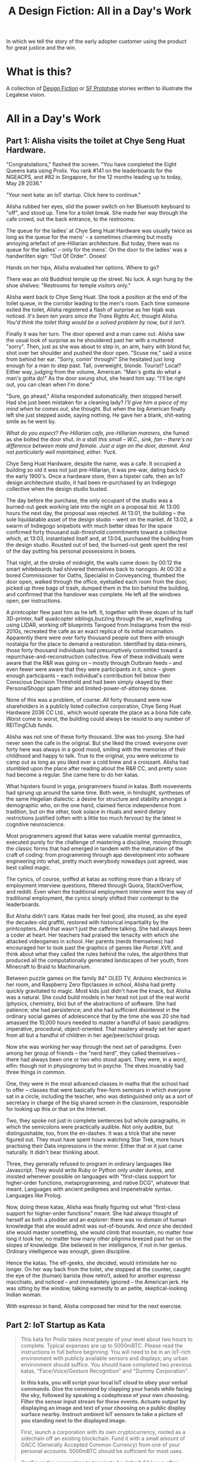 #+TITLE: A Design Fiction: All in a Day's Work

In which we tell the story of the early adopter customer using the product for great justice and the win.

* What is this?
A collection of [[https://en.wikipedia.org/wiki/Design_fiction][Design Fiction]] or [[https://en.wikipedia.org/wiki/Science_fiction_prototyping][SF Prototype]] stories written to illustrate the Legalese vision.

* All in a Day's Work

** Part 1: Alisha visits the toilet at Chye Seng Huat Hardware.

"Congratulations," flashed the screen. "You have completed the Eight Queens kata using Prolix. You rank #141 on the leaderboards for the NGEACPS, and #82 in Singapore, for the 12 months leading up to today, May 28 2036."

"Your next kata: an IoT startup. Click here to continue."

Alisha rubbed her eyes, slid the power switch on her Bluetooth keyboard to "off", and stood up. Time for a toilet break. She made her way through the cafe crowd, out the back entrance, to the restrooms.

The queue for the ladies' at Chye Seng Huat Hardware was usually twice as long as the queue for the mens' -- a sometimes charming but mostly annoying artefact of pre-Hillarian architecture. But today, there was no queue for the ladies' -- only for the mens'. On the door to the ladies' was a handwritten sign: "Out Of Order". Onoes!

Hands on her hips, Alisha evaluated her options. Where to go?

There was an old Buddhist temple up the street. No luck. A sign hung by the shoe shelves: "Restrooms for temple visitors only."

Alisha went back to Chye Seng Huat. She took a position at the end of the toilet queue, in the corridor leading to the men's room. Each time someone exited the toilet, Alisha registered a flash of surprise as her hijab was noticed. /It's been ten years since the Trans Rights Act/, thought Alisha. /You'd think the toilet thing would be a solved problem by now, but it isn't./

Finally it was her turn. The door opened and a man came out. Alisha saw the usual look of surprise as he shouldered past her with a muttered "sorry". Then, just as she was about to step in, an arm, hairy with blond fur, shot over her shoulder and pushed the door open. "Scuse me," said a voice from behind her ear. "Sorry, comin' through!" She hesitated just long enough for a man to step past. Tall, overweight, blonde. Tourist? Local? Either way, judging from the volume, American. "Man's gotta do what a man's gotta do!" As the door swung shut, she heard him say: "I'll be right out, you can clean when I'm done."

"Sure, go ahead," Alisha responded automatically, then stopped herself. Had she just been mistaken for a cleaning lady? /I'll give him a piece of my mind when he comes out/, she thought. But when the big American finally left she just stepped aside, saying nothing. He gave her a blank, shit-eating smile as he went by.

/What do you expect? Pre-Hillarian cafe, pre-Hillarian manners/, she fumed as she bolted the door shut. /In a stall this small -- W.C., sink, fan -- there's no difference between male and female. Just a sign on the door, dammit. And not particularly well maintained, either. Yuck./

Chye Seng Huat Hardware, despite the name, was a cafe. It occupied a building so old it was not just pre-Hillarian, it was pre-war, dating back to the early 1900's. Once a hardware store, then a hipster cafe, then an IoT design architecture studio, it had been re-purchased by an Indiegogo collective when the design studio busted.

The day before the purchase, the only occupant of the studio was a burned-out geek working late into the night on a proposal bid. At 13:00 hours the next day, the proposal was rejected. At 13:01, the building -- the sole liquidatable asset of the design studio -- went on the market. At 13:02, a swarm of Indiegogo snipebots with much better ideas for the space confirmed forty thousand sub-threshold commitments toward a collective which, at 13:03, instantiated itself and, at 13:04, purchased the building from the design studio. Rousted out of bed, the burned-out geek spent the rest of the day putting his personal possessions in boxes.

That night, at the stroke of midnight, the walls came down: by 00:12 the smart whiteboards had shivered themselves back to nanogoo. At 00:30 a bored Commissioner for Oaths, Specialist in Conveyancing, thumbed the door open, walked through the office, eyeballed each room from the door, picked up three bags of trash, dumped them in the bin behind the building, and confirmed that the handover was complete. He left all the windows open, per instructions.

A printcopter flew past him as he left. It, together with three dozen of its half 3D-printer, half quadcopter siblings,buzzing through the air, wayfinding using LIDAR, working off blueprints Tangoed from Instagrams from the mid-2010s, recreated the cafe as an exact replica of its initial incarnation. Apparently there were over forty thousand people out there with enough nostalgia for the place to demand a restoration. Identified by data-miners, those forty thousand individuals had presumptively committed toward a repurchase-and-reconstruction collective. Few of these individuals were aware that the R&R was going on -- mostly through Outbrain feeds -- and even fewer were aware that they were participants in it, since -- given enough participants -- each individual's contribution fell below their Conscious Decision Threshold and had been simply okayed by their PersonalShoppr spam filter and limited-power-of-attorney donee.

None of this was a problem, of course. All forty thousand were now shareholders in a publicly listed collective corporation, Chye Seng Huat Hardware 2036 CC Ltd., which would operate the place as a bona fide cafe. Worst come to worst, the building could always be resold to any number of REITingClub funds.

Alisha was not one of these forty thousand. She was too young. She had never seen the cafe in the original. But she liked the crowd: everyone over forty here was always in a good mood, smiling with the memories of their childhood and happy to talk. True to the original, you were welcome to camp out as long as you liked over a cold brew and a croissant. Alisha had stumbled upon the place after reading about the R&R CC, and pretty soon had become a regular. She came here to do her katas.

What hipsters found in yoga, programmers found in katas. Both movements had sprung up around the same time. Both were, in hindsight, syntheses of the same Hegelian dialectic: a desire for structure and stability amongst a demographic who, on the one hand, claimed fierce independence from tradition, but on the other, took solace in rituals and weird dietary restrictions justified (often with a little too much fervour) by the latest in cognitive neuroscience.

Most programmers agreed that katas were valuable mental gymnastics, executed purely for the challenge of mastering a discipline, moving through the classic forms that had emerged in tandem with the maturation of the craft of coding: from programming through app development into software engineering into what, pretty much everybody nowadays just agreed, was best called magic.

The cynics, of course, sniffed at katas as nothing more than a library of employment interview questions, filtered through Quora, StackOverflow, and reddit. Even when the traditional employment interview went the way of traditional employment, the cynics simply shifted their contempt to the leaderboards.

But Alisha didn't care. Katas made her feel good, she mused, as she eyed the decades-old graffiti, restored with historical impartiality by the printcopters. And that wasn't just the caffeine talking. She had always been a coder at heart. Her teachers had praised the tenacity with which she attacked videogames in school. Her parents (nerds themselves) had encouraged her to look past the graphics of games like /Portal: XVII/, and think about what they called the rules behind the rules, the algorithms that produced all the computationally generated landscapes of her youth, from Minecraft to Braid to Machinarium.

Between puzzle games on the family 84" OLED TV, Arduino electronics in her room, and Raspberry Zero flipclasses in school, Alisha had pretty quickly gravitated to magic. Most kids just didn't have the knack, but Alisha was a natural. She could build models in her head not just of the real world (physics, chemistry, bio) but of the abstractions of software. She had patience; she had persistence; and she had sufficient disinterest in the ordinary social games of adolescence that by the time she was 20 she had amassed the 10,000 hours needed to master a handful of basic paradigms: imperative, procedural, object-oriented. That mastery already set her apart from all but a handful of children in her age/peer/school group.

Now she was working her way through the next set of paradigms. Even among her group of friends -- the "nerd herd", they called themselves -- there had always been one or two who stood apart. They were, in a word, elfin: though not in physiognomy but in psyche. The elves invariably had three things in common.

One, they were in the most advanced classes in maths that the school had to offer -- classes that were basically free-form seminars in which everyone sat in a circle, including the teacher, who was distinguished only as a sort of secretary in charge of the big shared screen in the classroom, responsible for looking up this or that on the Internet.

Two, they spoke not just in complete sentences but whole paragraphs, in which the semicolons were practically audible. Not only audible, but distinguishable, too, from the en-dashes. It was a trick that she never figured out. They must have spent hours watching Star Trek, more hours practising their Data impressions in the mirror. Either that or it just came naturally. It didn't bear thinking about.

Three, they generally refused to program in ordinary languages like Javascript. They would write Ruby or Python only under duress, and insisted whenever possible on languages with "first-class support for higher-order functions, metaprogramming, and native DCG", whatever that meant. Languages with ancient pedigrees and impenetrable syntax. Languages like Prolog.

Now, doing these katas, Alisha was finally figuring out what "first-class support for higher-order functions" meant. She had always thought of herself as both a plodder and an explorer: there was no domain of human knowledge that she would admit was out-of-bounds. And once she decided she would master something, she would climb that mountain, no matter how long it took her, no matter how many other pilgrims breezed past her on the slopes of knowledge. She believed in her intelligence, if not in her genius. Ordinary intelligence was enough, given discipline.

Hence the katas. The elf-geeks, she decided, would intimidate her no longer. On her way back from the toilet, she stopped at the counter, caught the eye of the (human) barista (how retro!), asked for another espresso macchiato, and noticed -- and immediately ignored -- the American jerk. He was sitting by the window, talking earnestly to an petite, skeptical-looking Indian woman.

With espresso in hand, Alisha composed her mind for the next exercise.

** Part 2: IoT Startup as Kata

#+BEGIN_QUOTE
This kata for Prolix takes most people of your level about two hours to complete. Typical expenses are up to 5000mBTC. Please read the instructions in full before beginning. You will need to be in an IoT-rich environment with publicly available sensors and displays; any urban environment should suffice. You should have completed two previous katas, "Face/Voice/Gesture Recognition" and "Dummy Corporation".

*In this kata, you will script your local IoT cloud to obey your verbal commands. Give the command by clapping your hands while facing the sky, followed by speaking a codephrase of your own choosing. Filter the sensor input stream for these events. Actuate output by displaying an image and text of your choosing on a public display surface nearby. Instruct ambient IoT sensors to take a picture of you standing next to the displayed image.*

First, launch a corporation with its own cryptocurrency, rooted as a sidechain off an existing blockchain. Fund it with a small amount of GACC (Generally Accepted Common Currency) from one of your personal accounts. 5000mBTC should be sufficient for most uses.

Configure the corporation to terminate by default 24 hours after launch, releasing remaining funds to your original account.

Use the corporation to rent, from commercial providers, nonexclusive access to the sensor event stream of nearby IoT audiovisual devices.

Instantiate a controller engine owned by the corporation. Give yourself full access rights to the controller. Subscribe the controller engine to the event stream from the sensors. Configure the controller to recognize your face. Configure it to respond to a gestural event stream of clapping-while-looking. Configure it to then filter for a speech-to-text event that you define.

Once the events are triggered, the controller should rent output access to a nearby display surface. Display an image and text of your choosing. Capture a still photo from a nearby IoT sensor. Save that as a selfie.

Release the subscriptions to all IoT assets and terminate the corporation.
#+END_QUOTE

Alisha smiled. This was a fun kata. She had done it before in Javascript, years ago. It had taken her most of a day, then: she remembered hours spent trying one face recognition library after another before finding one that wasn't confused by her hijab. She'd written something like five hundred lines of code, wiring event loops to analytics engines and running into format incompatibilities.

Prolix's approach to frameworks and libraries was Spartan compared to Javascript's: there tended to be only one library for anything. Alisha looked forward to doing the kata the Prolix way.

A little over an hour later, Alisha took a deep breath, leaned back, and hit "Enter" with a theatrical swoop of the wrist. She peered intensely at the log window on the left half of her screen. Text started to scroll, green-on-black: that was the corporation sprouting into existence, budding off a public blockchain like a fern growing on a tree. Exactly one minute later, the corporation's new sidecurrency validated publicly, and a dozen video windows appeared on the right side of her screen. Some of them flashed captions as people walked past, chatting. In another window, a point cloud began to assemble itself: proof the controller engine was integrating multiple inputs.

Alisha zoomed one of the video windows. A spectrum analyzer showed the audio feed was working. Making a mental note of the frame's borders, Alisha stood up. She took the empty espresso cup back to the counter. Then she walked out of the cafe, to go talk to the cloud.

** Part 3: Encounter on the Street

Standing on the sidewalk, Alisha could just barely make out the camera pointing at her. It was not much bigger than the splat of epoxy that fastened it to the wall. A thin wire ran along the wall and disappeared into the building behind it. Alisha had found it by running a GIS search for nearby public endpoints on the IoT cloud. It had an API URL. Alisha's recently instantiated corporation had launched a lightweight process that connected to the API, negotiated protocol compatibility, and promptly purchased a short-term nonexclusive subscription to the camera's video feed. The corporate controller was now sucking down 60 frames a second plus audio, sufficient for face/voice/gesture recognition. Correlated with another three cameras on the street, Alisha's corporation was building up a point-cloud realtime 3d model of everything happening on the street.

Alisha looked straight at the camera, then tilted her chin up toward the sky. She clapped her hands twice. Then she said, loud enough for the camera to hear: "espresso macchiatto is my selfie trigger".

There was a bus stop at the end of the block, opposite the Buddhist temple. The ad-wall was running a commercial for an upcoming movie on a five-second loop: Angelina Jordan's latest action musical. When the loop ended, instead of repeating, the ad-wall flashed white, black, white black. Then an image faded in: an Instagram of the cafe's espresso mach. Alisha hadn't actually taken that picture. She'd found it with a quick image search. Bold, all-caps text overlaid the image: I CAN HAZ IOT KATA IN PROLIX. Alisha jogged over to the bus stop. She posed next to it, holding a thumbs-up for a moment, looking at where she thought the camera was. That should do -- yup, Angelina Jordan's face reappeared on the bus stop at the same time she felt her phone buzz with a notification. That would be the picture arriving.

Kata done!

Alisha bounced back toward the cafe. She felt good. She was pleased with herself: her code had run right the first time. She was also pleased at acquiring a new skill. She was impressed, actually, at the economy of expression Prolix afforded: she had done the whole kata in less than 100 lines of code. Ten to setup/teardown the corporation, twenty to talk to the cameras, another twenty to filter for input recognition, and ten to take the selfie and mail the picture to herself. Most of the message-passing was handled by the language; most of the blockchain and IoT APIs were handled by protocol libraries. The rest was configuration, really. This was so much easier than doing the kata in Javascript. Alisha smiled to herself, thinking about how the new actor-concurrency model she'd used for the kata was a really nifty building block that opened the door to all kinds of possibilities.

As she crossed the courtyard between the main gate and the cafe proper, Alisha saw the big American open the door. /Uh oh, shouldn't have made eye contact./ But it was too late. His eyes locked on to hers. "Hey," he called out. "You. I'm just curious ... what were you doing out there on the street?" His voice was too loud, even for outdoors. Alisha felt slightly nervous. She had never been accosted like this before, in a public place, by a stranger.

Alisha's feet carried her to a spot a few steps away, off the line of traffic. She wasn't going to shout back, and her instincts, honed by years in a dense pedestrian urbanity, wouldn't let her block the path. If he wanted to talk to her he would have to come to her.

"I was programming," she said. /If talking to the sky and posing for a selfie counts as programming/, she thought.

The American approached. "Looked to me like you were talking to someone."

"Oh, no, that was just a trigger."

"Trigger for what?"

"For the rest of my program."

"The thing you did to the bus stop's ad? That was your program?" His eyes widened.

"Yeah."

"How did you hack the bus stop?"

"I didn't."

"Oh, sure, you did." He gave her a smile and leaned closer, conspiratorially. "I saw what you did. But it's playing the ads again. How did you hack it?"

'I didn't hack it."

"Okay, what /did/ you do then?"

"Anyone could do what I did. I just bought ten seconds of display time on that particular bus stop. Anyone can bid. The bus stop runs a public auction API."

"How did you do that?"

"Well, technically, I didn't do it. My company did."

"Your company? Who do you work for?"

"No one. I mean, it was just a corporation I started. But it doesn't exist anymore."

The American furrowed his brow. "Wow, talking to you, it's like you're not even speaking English."

Alisha wasn't sure what to say.

"I mean, don't get me wrong, you speak English really well. Where did you learn English?"

"I learned English from my parents. Where did /you/ learn English?"

The American laughed. "Oh, you're funny. But what I mean is, the words you're using, I'm sure they make sense to someone, but not to me!"

Alisha smiled politely. She wasn't sure if she was embarrassed by him or for him.

"Well, programmers do a lot of things that most people don't understand."

"Oh, so you're a coder? Wow." The American made a typey-typey gesture, fingers flailing, playing air keyboard.

"Yes, I'm a coder. I was doing a kata. The thing on the street was part of the assignment."

"Wow, a kata, huh. That's ... okay. Well, whatever!" He pronounced the words distinctly, putting equal emphasis on "what" and "ever".

Alisha took that as her cue to exit the conversation. But the American wasn't done. He reached out a hand and grabbed her arm.

"Say, listen. I'm thinking about doing a startup. But I need a tech co-founder. Can you program apps as well as katas?"

/Oh dear/, Alisha thought to herself. /He's one of those./

"No, no, I, uh, don't really do front-end."

"Oh." He looked crestfallen, like somebody who had just dropped his toothpaste.

Alisha put her hands on her hips.

"But if you want to do a startup, why don't you learn to code?"

"Oh, I'm more of an ideas kind of guy. Big vision. Business guy. I do the deals."

"Is that right," said Alisha.

"Yeah, that person I was talking to back there, she's a VC. You know what a VC does? They fund startups. We're in discussions."

"Is that right," said Alisha again. So he hadn't been hitting on the petite woman; he'd been pitching. From a distance, it was hard to tell the difference.

"Yeah. Look, let me give you my card, and if you know anyone who can help me do some app development, drop me a ping, okay?"

Another social reflex kicked in. Alisha found herself accepting his business card with both hands, even though he handed it to her casually with just one. The card read: "Jason August, LL.M. CEO, August Ventures."

"Okay, well, good luck, and I'll definitely let you know if someone I know wants to work for you."

"Cool. Hey, thanks! I dig the outfit, by the way!"

And with that, the American was off.

** Part 4: Alisha meets a VC.

Alisha decided she deserved a reward: gluten-free chocolate cake. In line ahead of her stood the Indian VC that Jason had been talking to. When she noticed Alisha, she turned, smiled, and said, "So, did you know that guy?"

"No," said Alisha. "Not really." An old Eddie Murphy movie came to mind, unbidden, and before Alisha could stop herself she said, "Just a man I met in the bathroom."

"Really?" An eyebrow went up.

"Well, uh. Long story. He wanted to talk about his startup."

"Oh my God, I'm sorry you had to hear that."

"Don't worry, I told him I couldn't code, so."

"Oh, good. I'm glad he didn't waste your time."

"Was he pitching you?"

"He tried. You know, it's amazing how these non-technical founders want to do a tech startup, and they think they can raise money from VCs."

"He told me he was looking for a CTO."

"Yeah. Can you imagine someone saying: I don't play any instruments, but I want to start a band -- or, I have a great idea for a novel, I just need to hire a writer."

"That's not how it works, huh?"

"Nope. Tech startup, you need tech founders. That's how I did it. I used to be a coder."

"Oh, you did a startup?"

"Yeah. I was one of the founders of SoLooMo. Long time ago. Have you heard of it?"

"Oh, I've heard about it. GPS toilet finder? With social rankings? In India."

"Yeah, it did really well in India."

"Wow. What's the footprint like in Singapore? I could have really used that just now."

"We didn't aim for the international market. But sometimes, you know, I feel like going back and finishing the job. Wait a minute."

The VC turned to the cashier. "Cold brew, please. The Ethiopian. Sidamo. Thanks."

She turned back to Alisha. "What would you like?"

"Oh, the gluten-free chocolate cake, please, thank you."

"Sure. Let me take care of it. My treat." The VC smiled. "Malavika. Nice to meet you." She waved her watch against the till, which pulsed green to acknowledge the payment.

"Alisha. Hey, thanks."

"So what were you doing outside just now? We were both looking at you."

This time Alisha felt the freedom to talk shop, speaking as one coder to another. "It was a kata. I'm learning a new language this month. Have you heard of Prolix?"

"No, I haven't. What is it?"

"It's half Prolog and half Elixir. Kind of like Erlog, but with Ruby syntax."

"Oh, that makes sense," said Malavika. "Prolog begat Erlang which begat Elixir. But I hadn't heard of Erlog."

"Yeah, it's mostly for logic programming. Prolix is kind of its dual."

"Right, I get it. Gosh, I haven't heard anyone say 'dual' since grad school." Both women laughed.

"Yeah. Anyway, the kata was pretty simple. Launch a crypto-corporation with a sidechain currency. Use that to host a Prolix controller engine which calls out to third party IoT APIs for input recognition and display. I outputted to the bus stop and took a selfie for the record."

"Makes sense. I'd love to hear more. Do you mind if I join you?"

Malavika took the seat next to Alisha's workstation. "Nice keyboard," she commented.

"Yeah, it's an antique. An heirloom, I should say. It's incredibly ergonomic and it's really held up over the years. My father gave it to me."

"What's it called?"

"Keyboard.IO by Dekker & Vincent, 2019 model. Cherry MX blues."

"Nice! Do you mind if I try? Oh, but I wouldn't want to mess up your work."

"Don't worry," Alisha grinned. "Watch." She opened a new emacs buffer and mashed out 'the quick brown fox jumps over the lazy dog.' "Now you try."

Malavika placed her fingers on the keyboard carefully, and typed a few words. Then she looked at Alisha quizzically. "Nice keyfeel. But nothing came out."

"Each keycap has a fingerprint sensor. The keyboard is coded to me. If anyone else types, nothing goes in."

"Wow. That's /very/ nice." Malavika raised her cold brew to toast Alisha. The ice tinkled in the glass.

"Thanks. I'm glad to find someone who appreciates that!"

"So what are you working on now, besides learning Prolix?"

"Not much. Just playing around, learning the tools. But actually --" Alisha fell silent. She stared at Malavika's coffee and forked a slice of chocolate cake into her mouth.

"But what?" said Malavika.

"I was just thinking about your SoLooMo concept. Why didn't it take off outside India?"

"We started off focused on different things -- it was about access to toilets, but it was also about education for people who were used to shitting in fields. We spent a lot of time localizing to Indian languages, and taking all the cultural nuances into account. The marketing campaign had a lot of support from the Modi government."

"Didn't anyone try to do it for the rest of the world?"

"Yeah, there were a few competitors in the U.S., but they couldn't make it work. They said it was not as big of a pain point, but I always thought they just didn't understand the adoption monotonics."

"You said that sometimes you felt like finishing the job."

"That's right. I think there's latent demand in the ex-India markets. And things are different now. Maybe more of the enablers are in place for the bigger vision. Maybe a different business model."

"Well, I'll be the first customer -- I had the pain point earlier today!"

"Oh? How so?"

"The women's toilet, back there? Out of order."

"Oh." Malavika had been about to take a sip of her coffee. She put it back down.

"And there are still a lot of legacy buildings who haven't upgraded to post-Hillarian toilet setups. And there's always the thing about 'restrooms for patrons only.' I tried the Buddhist temple across the street. I ended up just using the mens' room here. Which is where I met our mutual friend."

"It sounds like you have a solution in mind." Malavika smiled with the patience of a VC who's heard thousands of pitches.

"So, imagine, what Classpass does for gyms, somebody should do for toilets. In fact, go one step further to the WeWork model, and operate a federated network of toilets, open to anyone in the network. Where the physical establishment -- let's call it the host -- where the host is concerned, it exposes a managed-services vendor API. It's a bit like what the New Black does for coffee bars inside big corporate offices. Have you heard about that model?"

"No, tell me."

"So the cost structure of running a traditional cafe is rent and staff. If you can taichi those factors to somebody else, you can reshape the business model. Who would you taichi to? Say, a big company that has office space, that has a kitchen on every floor, and has receptionist-type assistants around. You come in and train them to make a decent cappuccino. You lease them an espresso machine. You sell them the beans, on subscription. Now the big company can offer visitors a decent latte."

Malavika nodded. "I can see that being valuable to B2B vendors with a high-touch sales model."

"What's more, that company becomes essentially a microfranchise for your coffee. Other workers in the building -- even if they belong to a different company -- they download the app, join the network, and are entitled to good coffee, freshly made, from down the hall."

"Wow, I can see how that competes with Nespresso and Nescafe. I can't believe I never thought about this."

"Yeah, so, anyway, that's what these guys are doing. I heard they're doing pretty well."

"Thanks! I'll have to remember that. What was the name?" Malavika took out a stylus and wrote a note to herself.

"No problem." Alisha paused while Malavika wrote. "So anyway, with the SoLooMo idea, I was thinking about how to raise the QoS on the toilet UX. Because most retailers don't compete on toilets. Only in hotels do you find really good toilets. But not F&B. Not most restaurants. Not bars."

"So what's the solution?"

"We basically sublet the toilet from the primary tenant. We charge the tenant a fee for every use by an ordinary patron. But we also bring up a shadow network of toilet users, who have access to any toilet in the network. Subscription and usage fees cover the cost of operations, keeping the toilets clean and stocked, that sort of thing."

"Don't most places already have a contract with a cleaning service?"

"Yes, but that whole industry structure is mis-incentivized. This way, the economics are better aligned."

"OK, I get it. This is a lot like what we originally wanted to do with SoLooMo, you know. The fundamental value-creation act here is basically an Airbnb-for-toilets model, on a micro timescale. But it all hinges on the unit economics: can the hosts, using you, turn their toilets from a cost center into a profit center?"

"If we do the usage management intelligently, we can raise the utilization level and get rid of the queues."

"So, tell me, what would it take to make this happen?"

"Well, let me see. We'd need to rent the toilets. That takes relationships with the hosts." Alisha started counting on her fingers. "Hire cleaning vendors. That's actually a big one -- contracts usually get renewed once a year so a host might not want to sign on with this system until the contract ends. Maybe we can just shim in a layer of indirection but I don't know."

Alisha continued. "The online stuff is easy. Collect subscription fees from in-network users. Collect usage fees from out-of-network users. Run settlement accounting with the host. Build the app."

"The offline stuff is harder." Alisha paused. "Some sort of marketing to the userbase. Boots on the ground to sell to the cafes. Might be able to outsource sales eventually, or do it virally through the users, but we'd probably have to do the first few by hand."

Malavika nodded. "You know, most coders don't have your grasp of business," she said.

"My parents run a business, and I've worked for a lot of startups. It's all the same: the job of the system architect is to design a machine that produces value. Everything's a transaction pipeline; everything's a resource allocation economics problem."

"Fair enough," said Malavika. "How would you make this happen?"

"Well, this probably won't be quite as easy as the kata. We'll need to establish a corporation, and while I've done a bunch of crypto-corporations, and I've worked for a bunch of startups, I've never actually started a startup myself."

"It's good to know what you don't know. Talking to IoT devices is pretty frictionless. Online services don't mind getting paid in Bitcoin. But in the real world, if you're going to deal with traditional retailers like restaurants and temples, you're going to need a traditional corporation too. And you'll need traditional contracts, not just smart contracts."

"Yeah. I guess I'll have to go talk to a lawyer." Alisha paused, then frowned. "That feels like friction."

"Hmm. Maybe you don't need to talk to a lawyer."

"I would love to not have to talk to a lawyer."

"Have you heard of Legalese?"

"What's that?"

"It's one of my portfolio companies. We went in for their Series A. But a lot of the companies that I funded were using it already even before that. All the stuff that you do with crypto-corporations, Legalese does with regular corporations."

"That sounds really useful."

"Basically it gives somebody like you the ability to script corporate actions using a DSL. If you think about it, law is code that runs in the real world. A contract is code that runs on companies and people. You know how a normal programming language compiles to a VM or to a native binary? The Legalese compiler targets Ethereum -- and English. In parallel."

"Compiling to Ethereum, i can understand. But you're saying it also transpiles from a formal language to a natural language." Alisha spoke slowly, trying to get her head around the idea.

"Well, if you've ever read a contract, you know that it's not quite English. A regular legal contract reads like a program written by a smart person who just didn't know any programming languages. Pseudocode that's metastasized. So it's a specialized dialect. A computational linguist would say it's a controlled language. Legalese compiles to a controlled language which is both natural and formal at the same time. The output syntax is based on something called Attempto. You know how XKCDPDR does explainers using simple English? Attempto is a lot like that."

"Wow, that sounds like a really neat toolkit."

"Yeah, you should go check it out. It might help you glue together the parts that you need for the startup. The end-user subscriptions can be Bitcoin, but you'll need traditional paper contracts with the host organizations. You can use Legalese for that. Code it yourself! You don't need a lawyer."

"Then why do most founders still go to lawyers?"

"Most founders aren't technical enough. At this level of risk, there are some corporate secretaries who would do the work on spec. They'll take 20% of the company, up front, in return for setting it up. An incubator would take 10%, and maybe give you $100,000 of seed capital in return."

"All that sounds like a lot of overhead."

"You're a hacker. You can take the law into her own hands." Malavika smiled. "Not as a vigilante. But as an intelligent individual with some agency, you should be able to interact with the world of law without having to go through LL.Ms like that Jason guy."

Already Alisha's fingers were moving on the keyboard. Documentation ... gallery ... tutorials ... examples.

"I never realized how similar contracts are to programs," said Alisha.

"They both define constants and variables. They describe the happy path. They handle exceptions -- breaches and damages. They handle events using user-defined callbacks. You can configure variables that slot in to the rest of the template code. If/then/else. It's the same stuff."

"That's true!" Alisha continued to browse. "It looks like they've built an entire stack. It's not just contract formalization."

"Yeah, there are some really good libraries that handle legacy compatibility. I can't begin to tell you how much time it's saved me. I let Legalese handle all the corp sec drafting now. My actual corp sec just does the filing. I try to give them as little to do as possible so they don't screw it up."

"The filing?"

"Yeah. So, basically, a company is a data structure, right? With shareholders and a constitution and a bunch of contracts."

"Ok, go on."

"By law, the government maintains the master DB for a lot of company state. Shareholders, directors, that sort of thing. When an investor becomes a member of the company, that gets recorded inside the company's captable, but you also have to lodge it with the registrar."

"I didn't know that. I mean, I guess I must have signed something like that in the past, but I never really paid attention to what I was signing."

"Pretty much every time you want to alter the state of the company, any kind of [CRUD](https://en.wikipedia.org/wiki/Create,_read,_update_and_delete) 
link:https://en.wikipedia.org/wiki/Create,_read,_update_and_delete[CRUD]

operation requires uploading a PDF to the government website."

"Wow."

"That's what company secretaries do."

"Shouldn't that be automated?"

"Right. So Legalese models the evolution of a company like a bunch of SQL updates. Then it computes the diffs between any two commit points, like git. And it generates the paperwork and manages all the signatures. It handles the gnarly stuff, too. Like, if there's legacy paperwork that needs to be imported, Legalese parses the PDF scans to build up a historical model of the cap table."

"Gosh, that sounds like a nasty NLP job."

"If there's regulation that needs to be obeyed, Legalese reads that too. If you're doing Prolix then you know about Prolog. A lot of statutory compliance can be modeled in Prolog. The formalization of law has been going on for a long time. Legalese just went and productized it."

"That makes sense. Gosh. I had never thought about what goes into the paperwork."

"Shareholders and directors do a lot of signing but Legalese makes it as simple as possible."

"So what do the company secretaries do?"

"Some of them write Legalese scripts and submit pull requests to the main branch. The rest do OCR correction and data entry." Both women laughed.

"Thanks for letting me know about that. I'll have to check it out."

"Mmm." Malavika looked at Alisha speculatively. "The other reason you need a regular corporation for this, is because investors like me still need a traditional corporate structure for the startup."

"Oh."

"I like your vision. You have an authentic connection to the pain point. You get the business model. You have the ability to execute, at least in terms of developing the back-end. How are you for front-end?"

"There are a few people I work with."

"There are a lot of uncertainties, still. Like market demand, adoption dynamics, how the hosts will react. There's a lot of usability testing to be done. But I can put you in touch with one of my SoLooMo co-founders. He did the marketing and can talk your ear off about consumer behaviour."

"I could see myself giving this a shot for a few months."

"OK. What else do you have going on right now? Is this something you could actually commit to?"

"I'm between gigs. Well, actually --"

"Actually what?"

"My parents are trying to get me to take over the family business."

"Oh." Malavika's face fell. "I see that happen a lot with young people like you."

"It's ok." Alisha grinned. "Ask me what my family business is."

"What is your family business?"

"We're the third-biggest toilet cleaning vendor in Southeast Asia."

"Ah!" Malavika sat back and laughed. "Well, isn't that a coincidence?"


